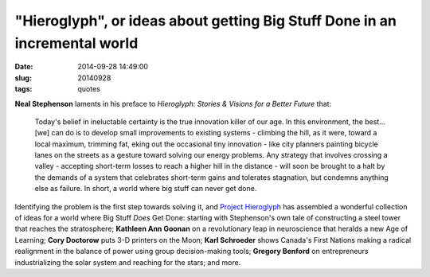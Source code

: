 ===========================================================================
"Hieroglyph", or ideas about getting Big Stuff Done in an incremental world
===========================================================================

:date: 2014-09-28 14:49:00
:slug: 20140928
:tags: quotes

.. image:: images/20140928-0.jpg
    :align: right
    :alt: Hieroglyh
    :width: 222px
    :height: 343px

**Neal Stephenson** laments in his preface to *Hieroglyph: Stories & Visions for a Better Future* that:

    Today's belief in ineluctable certainty is the true innovation killer of our age. In this environment, the best... [we] can do is to develop small improvements to existing systems - climbing the hill, as it were, toward a local maximum, trimming fat, eking out the occasional tiny innovation - like city planners painting bicycle lanes on the streets as a gesture toward solving our energy problems. Any strategy that involves crossing a valley - accepting short-term losses to reach a higher hill in the distance - will soon be brought to a halt by the demands of a system that celebrates short-term gains and tolerates stagnation, but condemns anything else as failure. In short, a world where big stuff can never get done.

Identifying the problem is the first step towards solving it, and `Project Hieroglyph <http://hieroglyph.asu.edu/>`_ has assembled a wonderful collection of ideas for a world where Big Stuff *Does* Get Done: starting with Stephenson's own tale of constructing a steel tower that reaches the stratosphere; **Kathleen Ann Goonan** on a revolutionary leap in neuroscience that heralds a new Age of Learning; **Cory Doctorow** puts 3-D printers on the Moon; **Karl Schroeder** shows Canada's First Nations making a radical realignment in the balance of power using group decision-making tools; **Gregory Benford** on entrepreneurs industrializing the solar system and reaching for the stars; and more.

